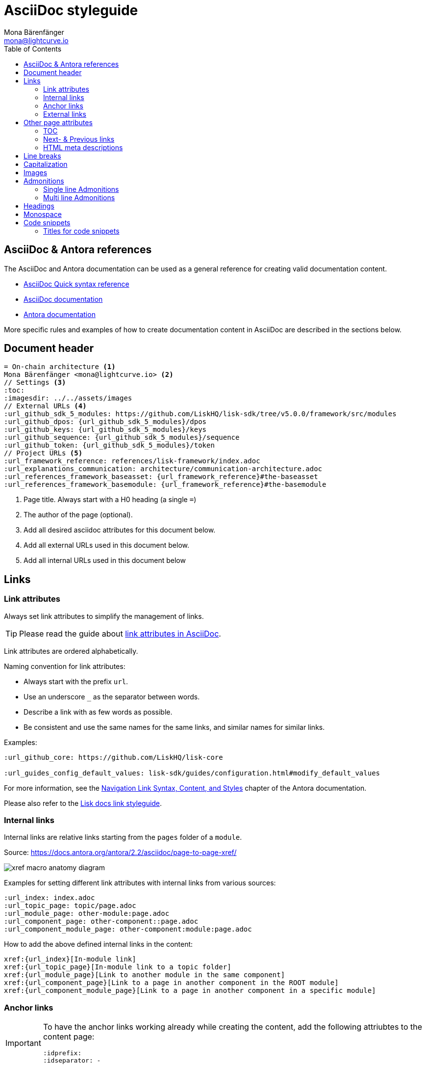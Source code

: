 = AsciiDoc styleguide
Mona Bärenfänger <mona@lightcurve.io>
// Settings
:toc:
:idprefix:
:idseparator: -
:imagesdir: ../assets/images
// External URLs
:url_antora_docs: https://docs.antora.org/antora/2.3/page/
:url_asciidoc_docs: https://docs.asciidoctor.org/asciidoc/latest/
:url_asciidoc_syntax_reference: https://docs.asciidoctor.org/asciidoc/latest/syntax-quick-reference/
:url_antora_xref: https://docs.antora.org/antora/2.2/asciidoc/page-to-page-xref/
:url_antora_link_syntax: https://docs.antora.org/antora/2.2/navigation/link-syntax-and-content/
:url_asciidoctor_best_practices: https://asciidoctor.org/docs/asciidoc-recommended-practices/#dry-urls
// Project URLs
:url_index_links: index.adoc#links

== AsciiDoc & Antora references

The AsciiDoc and Antora documentation can be used as a general reference for creating valid documentation content.

* {url_asciidoc_syntax_reference}[AsciiDoc Quick syntax reference]

* {url_asciidoc_syntax_reference}[AsciiDoc documentation]

* {url_antora_docs}[Antora documentation]

More specific rules and examples of how to create documentation content in AsciiDoc are described in the sections below.

== Document header

[source,asciidoc]
----
= On-chain architecture <1>
Mona Bärenfänger <mona@lightcurve.io> <2>
// Settings <3>
:toc:
:imagesdir: ../../assets/images
// External URLs <4>
:url_github_sdk_5_modules: https://github.com/LiskHQ/lisk-sdk/tree/v5.0.0/framework/src/modules
:url_github_dpos: {url_github_sdk_5_modules}/dpos
:url_github_keys: {url_github_sdk_5_modules}/keys
:url_github_sequence: {url_github_sdk_5_modules}/sequence
:url_github_token: {url_github_sdk_5_modules}/token
// Project URLs <5>
:url_framework_reference: references/lisk-framework/index.adoc
:url_explanations_communication: architecture/communication-architecture.adoc
:url_references_framework_baseasset: {url_framework_reference}#the-baseasset
:url_references_framework_basemodule: {url_framework_reference}#the-basemodule
----

<1> Page title.
Always start with a H0 heading (a single `=`)
<2> The author of the page (optional).
<3> Add all desired asciidoc attributes for this document below.
<4> Add all external URLs used in this document below.
<5> Add all internal URLs used in this document below

== Links

=== Link attributes
Always set link attributes to simplify the management of links.

TIP: Please read the guide about {url_asciidoctor_best_practices}[link attributes in AsciiDoc^].

Link attributes are ordered alphabetically.

Naming convention for link attributes:

* Always start with the prefix `url`.
* Use an underscore `_` as the separator between words.
* Describe a link with as few words as possible.
* Be consistent and use the same names for the same links, and similar names for similar links.

.Examples:
[source,asciidoc]
----
:url_github_core: https://github.com/LiskHQ/lisk-core

:url_guides_config_default_values: lisk-sdk/guides/configuration.html#modify_default_values
----

For more information, see the {url_antora_link_syntax}[Navigation Link Syntax, Content, and Styles^] chapter of the Antora documentation.

Please also refer to the xref:{url_index_links}[Lisk docs link styleguide].

=== Internal links
Internal links are relative links starting from the `pages` folder of a `module`.

.Source: {url_antora_xref}[^]
image:xref-macro-anatomy-diagram.svg[]

Examples for setting different link attributes with internal links from various sources:

[source,asciidoc]
----
:url_index: index.adoc
:url_topic_page: topic/page.adoc
:url_module_page: other-module:page.adoc
:url_component_page: other-component::page.adoc
:url_component_module_page: other-component:module:page.adoc
----

How to add the above defined internal links in the content:

[source,asciidoc]
----
xref:{url_index}[In-module link]
xref:{url_topic_page}[In-module link to a topic folder]
xref:{url_module_page}[Link to another module in the same component]
xref:{url_component_page}[Link to a page in another component in the ROOT module]
xref:{url_component_module_page}[Link to a page in another component in a specific module]
----

=== Anchor links

[IMPORTANT]
====
To have the anchor links working already while creating the content, add the following attriubtes to the content page:

[source,asciidoc]
----
:idprefix:
:idseparator: -
----
====

Anchor IDs are automatically generated from the section titles of a page.

[source,asciidoc]
----
== Some title
=== Sub title
----

Resulting anchor IDs: `#some-title` and `#sub-title`

==== How to link to the ID from the same page

Use the <<anchor-links>> to refer to a section on the same page.

[source,asciidoc]
----
We'll walk through a <<some-title,detailed example>> in this tutorial.
----

==== How to link to the ID from a different page

Set a link attribute.

[source,asciidoc]
----
:url_anotherpage_foobar: another-page.adoc#some-title
----

Use the link attribute in the content.

[source,asciidoc]
----
xref:{url_anotherpage_foobar}[An in-module page anchor link]
----

==== How to create a custom anchor ID
Titles can change and therefore anchor links break easily.
Sometimes it can be useful to set a custom anchor ID:

[source,asciidoc]
----
[[foobar]] <1>
== Some title

It is also possible to place an inline anchor point, for example [[foobar2]]here <2>
----

<1> Changes the anchor ID for the section from `#some-title` to `#foobar`.
<2> Sets an inline anchor ID `foobar2`, which allows jumping to certain parts in the content inside of a sentence.

=== External links
Open external links in a new tab by appending `^` to the link title.

How to define an external link attribute:

[source,asciidoc]
----
:url_github_core: https://other-website.com/url
----

How to place the external link in the content:

[source,asciidoc]
----
{url_github_core}[Link to another website^]
----

== Other page attributes

=== TOC
Add a table of contents.

 :toc:

[NOTE]
====
The table of content is intentionally not visible in the Antora generated docs, as Antora generates a separate toc out of the content.
It still makes sense to include it, to render the table of contents on other occasions, such as on GitHub.
====

=== Next- & Previous links
Set custom Next and Previous links to the end of a page:

[source,asciidoc]
----
:page-previous: /lisk-sdk/index.html
:page-previous-title: Overview
:page-next-title: Getting Started
:page-next: /lisk-sdk/getting-started.html
----

Don’t show Next or Previous links at the end of a page.

[source,asciidoc]
----
:page-no-previous: true
:page-no-next: true
----

=== HTML meta descriptions

If the page doesn't provide an adequate introduction sentence, add this attribute to provide web crawlers with an HTML meta description for this page.

 :description: The Lisk SDK Setup page describes...

== Line breaks
For every new sentence, use a new line.
This keeps a better overview while writing.
Asciidoctor will still render the text as one paragraph.

To start a new paragraph use 2 new lines.

[source,asciidoc]
----
Use one line for each sentence.
This maintains a better overview while writing.
Asciidoctor will still render the text as one paragraph.

To start a new paragraph use 2 new lines.
----

Avoid line breaks if possible. However, if it is necessary then add a `+` at the end of the line.

[source,asciidoc]
----
This is one line, +
And here starts a new line!
----

== Capitalization

* Use capital letters for product names.
* Don't capitalize words in a heading which you wouldn't capitalize in a normal sentence.
* ID is always written all uppercase (except in variable names).
* Transaction types are always written all lowercase (Except in variable names, e.g. `RegisterDelegateTransaction`), e.g.:
+
> In DPoS systems, each account that has enough balance to send a delegate registration transaction and hasn’t done so before, can register a new delegate on the network.

== Images

Images are saved in the `modules/ROOT/assets/images` folder.

If you include an image on a page, set the `:imagesdir:` attribute, to make sure it will be displayed in your editor preview and on GitHub.

The `imagesdir` path needs to be always relative to the location of the current page.

.Example
 :imagesdir: ../assets/images

After placing the `imagesdir` attribute, insert an image by referring to its file name.

 image:banner_sdk.png[Logo]

== Admonitions

Use Admonitions to highlight important statements for the user.

=== Single line Admonitions

[source,asciidoc]
----
NOTE: General information to highlight.
TIP: To explain short cuts, best practices, optional tips.
IMPORTANT: Highlight important content, that the user should not miss.
CAUTION: Highlight content, where the user has to be careful.
WARNING: Warn users about bad consequences that can happen.
----

NOTE: General information to highlight.

TIP: To explain short cuts, best practices, optional tips.

IMPORTANT: Highlight important content, that the user should not miss.

CAUTION: Highlight content, where the user has to be careful.

WARNING: Warn users about bad consequences that can happen.

=== Multi line Admonitions
[source,asciidoc]
----
[NOTE]
====
This is a multi-line admonition.

It can also have other elements included, such as lists:

* one
* two
* three
====
----

[NOTE]
====
This is a multi-line admonition.

It can also have other elements included, such as lists:

* one
* two
* three
====

== Headings

Use the following heading levels, never skip heading levels on a page and always use only one H0 title.
Titles are being written in sentence case, i.e. small letters except for the first letter of the first word, names or abbreviations.

[source,asciidoc]
----
= Title
== Subtitle
=== Sub-subtitle
== 2nd subtitle
----

== Monospace
The font `Monospace` should be used in the following cases:

* Variables
* File names

 Open file `path/to/file.js` and create a new variable `test`.

== Code snippets

Use the following syntax for displaying code snippets:

.Bash script example
 [source,bash]
 ----
 mkdir folder
 cd folder
 ----

This syntax allows specifying the language of the code in the snippet, which will highlight the code accordingly in the UI.

Commonly used languages in the docs are as follows:

* `js`: JavaScript
* `jsx`: React JSX
* `typescript`: TypeScript
* `bash`: Bash
* `json` : JSON

For code snippets that do not require a syntax highlight, just omit the language option or as an alternative prepend a space in front of each code line.

=== Titles for code snippets

Give a code snippet a title by adding a link starting with a dot.

 .myproject/src/
 [source,bash]
 ----
 mkdir folder
 cd folder
 ----

[TIP]
====
It is good practice to include the current file path of the file which contains the code snippet as a title.
====
